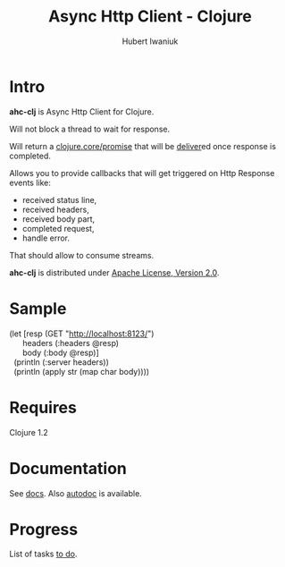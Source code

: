 #+TITLE: Async Http Client - Clojure
#+AUTHOR: Hubert Iwaniuk
#+EMAIL: neotyk@kungfoo.pl
#+INFOJS_OPT: view:info toc:1

* Intro
  *ahc-clj* is Async Http Client for Clojure.

  Will not block a thread to wait for response.

  Will return a [[http://richhickey.github.com/clojure/clojure.core-api.html#clojure.core/promise][clojure.core/promise]] that will be
  [[http://richhickey.github.com/clojure/clojure.core-api.html#clojure.core/deliver][deliver]]ed once response is completed.

  Allows you to provide callbacks that will get triggered on Http
  Response events like:
  - received status line,
  - received headers,
  - received body part,
  - completed request,
  - handle error.

  That should allow to consume streams.

  *ahc-clj* is distributed under [[http://www.apache.org/licenses/LICENSE-2.0.html][Apache License, Version 2.0]].
* Sample
#+BEGIN_VERSE
(let [resp (GET "http://localhost:8123/")
      headers (:headers @resp)
      body (:body @resp)]
  (println (:server headers))
  (println (apply str (map char body))))
#+END_VERSE
* Requires
  Clojure 1.2
* Documentation
  See [[./docs.org][docs]].
  Also [[http://neotyk.github.com/ahc-clj/autodoc/][autodoc]] is available.
* Progress
  List of tasks [[./todo.org][to do]].
